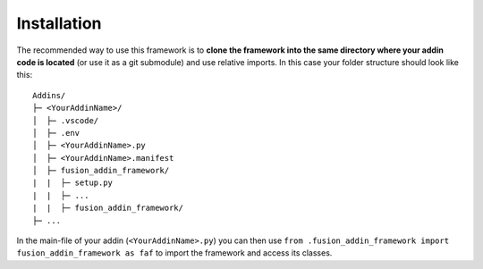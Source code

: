 .. _installation:

Installation
============

The recommended way to use this framework is to **clone  
the framework into the same directory where your addin code is located** 
(or use it as a git submodule) and use relative imports.
In this case your folder structure should look like this:

::

   Addins/
   ├─ <YourAddinName>/
   │  ├─ .vscode/
   │  ├─ .env
   │  ├─ <YourAddinName>.py
   │  ├─ <YourAddinName>.manifest
   │  ├─ fusion_addin_framework/
   |  |  ├─ setup.py
   |  |  ├─ ...
   |  |  ├─ fusion_addin_framework/
   ├─ ...

In the main-file of your addin (``<YourAddinName>.py``) you can then use 
``from .fusion_addin_framework import fusion_addin_framework as faf``
to import the framework and access its classes.

..
   However it is also possible to pip-install the framework from PyPI by executing 
   ``pip install fusion_addin_framework`` 
   and use an absolute imports import.
   If you go for this installation method you need to be aware that Fusion360 runs 
   addins in its 'own' python environment.
   This means that you need to install the package to Fusions python environment and
   not to your default python environment or an virtual environment.
   Besides this caveat Fusion will reset its python environment at every update 
   so your installed libraries, including this framework, are no longer available and 
   your will need to reinstall them manually.
   Because of the mentioned pitfalls **it is not recommended to install the framework via pip**.
   You can read more about this behavior in `this
   <https://forums.autodesk.com/t5/fusion-360-api-and-scripts/to-install-python-modules/td-p/5777176>`_ 
   forum thread.
